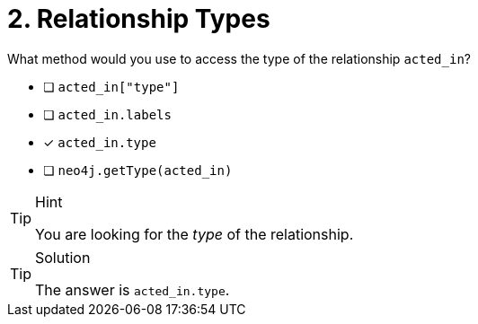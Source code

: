 [.question]
= 2. Relationship Types

What method would you use to access the type of the relationship `acted_in`?

- [ ] `acted_in["type"]`
- [ ] `acted_in.labels`
- [*] `acted_in.type`
- [ ] `neo4j.getType(acted_in)`


[TIP,role=hint]
.Hint
====
You are looking for the _type_ of the relationship.
====

[TIP,role=solution]
.Solution
====
The answer is `acted_in.type`.
====
